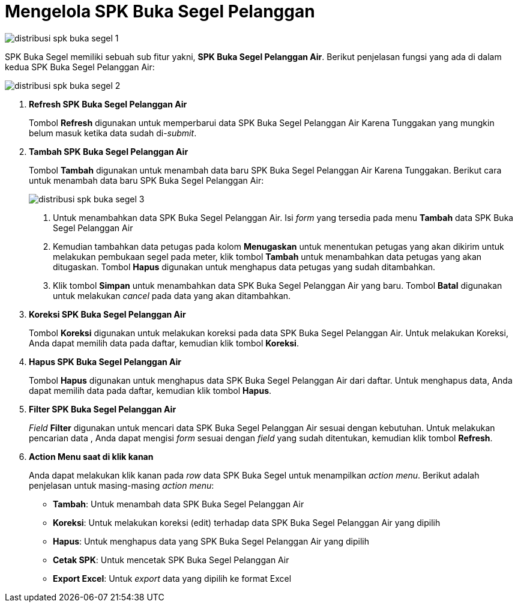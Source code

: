 = Mengelola SPK Buka Segel Pelanggan

image::../images-distribusi/distribusi-spk-buka-segel-1.png[align="center"]

SPK Buka Segel memiliki sebuah sub fitur yakni,  *SPK Buka Segel Pelanggan Air*. Berikut penjelasan fungsi yang ada di dalam kedua SPK Buka Segel Pelanggan Air:

image::../images-distribusi/distribusi-spk-buka-segel-2.png[align="center"]

1. *Refresh SPK Buka Segel Pelanggan Air*
+
Tombol *Refresh* digunakan untuk memperbarui data SPK Buka Segel Pelanggan Air Karena Tunggakan yang mungkin belum masuk ketika data sudah di-_submit_.

2. *Tambah SPK Buka Segel Pelanggan Air*
+
Tombol *Tambah* digunakan untuk menambah data baru SPK Buka Segel Pelanggan Air Karena Tunggakan. Berikut cara untuk menambah data baru SPK Buka Segel Pelanggan Air:
+
image::../images-distribusi/distribusi-spk-buka-segel-3.png[align="center"]
[arabic]
. Untuk menambahkan data SPK Buka Segel Pelanggan Air. Isi _form_ yang tersedia pada menu *Tambah* data SPK Buka Segel Pelanggan Air
. Kemudian tambahkan data petugas pada kolom *Menugaskan* untuk menentukan petugas yang akan dikirim untuk melakukan pembukaan segel pada meter, klik tombol *Tambah* untuk menambahkan data petugas yang akan ditugaskan. Tombol *Hapus* digunakan untuk menghapus data petugas yang sudah ditambahkan.
. Klik tombol *Simpan* untuk menambahkan data SPK Buka Segel Pelanggan Air yang baru. Tombol *Batal* digunakan untuk melakukan _cancel_ pada data yang akan ditambahkan.

3. *Koreksi SPK Buka Segel Pelanggan Air*
+
Tombol *Koreksi* digunakan untuk melakukan koreksi pada data SPK Buka Segel Pelanggan Air. Untuk melakukan Koreksi, Anda dapat memilih data pada daftar, kemudian klik tombol *Koreksi*.

4. *Hapus  SPK Buka Segel Pelanggan Air*
+
Tombol *Hapus* digunakan untuk menghapus data SPK Buka Segel Pelanggan Air dari daftar. Untuk menghapus data, Anda dapat memilih data pada daftar, kemudian klik tombol *Hapus*.

5. *Filter SPK Buka Segel Pelanggan Air*
+
_Field_ *Filter* digunakan untuk mencari data SPK Buka Segel Pelanggan Air sesuai dengan kebutuhan. Untuk melakukan pencarian data , Anda dapat mengisi _form_ sesuai dengan _field_ yang sudah ditentukan, kemudian klik tombol *Refresh*.

6. *Action Menu saat di klik kanan*
+
Anda dapat melakukan klik kanan pada _row_ data SPK Buka Segel untuk menampilkan _action menu_. Berikut adalah penjelasan untuk masing-masing _action menu_: 
+
- *Tambah*: Untuk menambah data SPK Buka Segel Pelanggan Air
- *Koreksi*: Untuk melakukan koreksi (edit) terhadap data SPK Buka Segel Pelanggan Air yang dipilih
- *Hapus*: Untuk menghapus data yang SPK Buka Segel Pelanggan Air yang dipilih
- *Cetak SPK*: Untuk mencetak SPK Buka Segel Pelanggan Air
- *Export Excel*: Untuk _export_ data yang dipilih ke format Excel